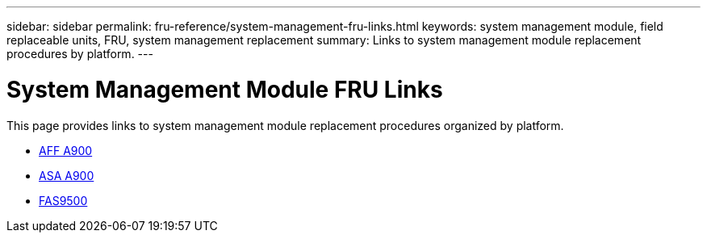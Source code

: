 ---
sidebar: sidebar
permalink: fru-reference/system-management-fru-links.html
keywords: system management module, field replaceable units, FRU, system management replacement
summary: Links to system management module replacement procedures by platform.
---

= System Management Module FRU Links

This page provides links to system management module replacement procedures organized by platform.

* link:a900/system-management-replace.html[AFF A900^]
* link:asa900/system-management-replace.html[ASA A900^]
* link:fas9500/system-management-replace.html[FAS9500^]